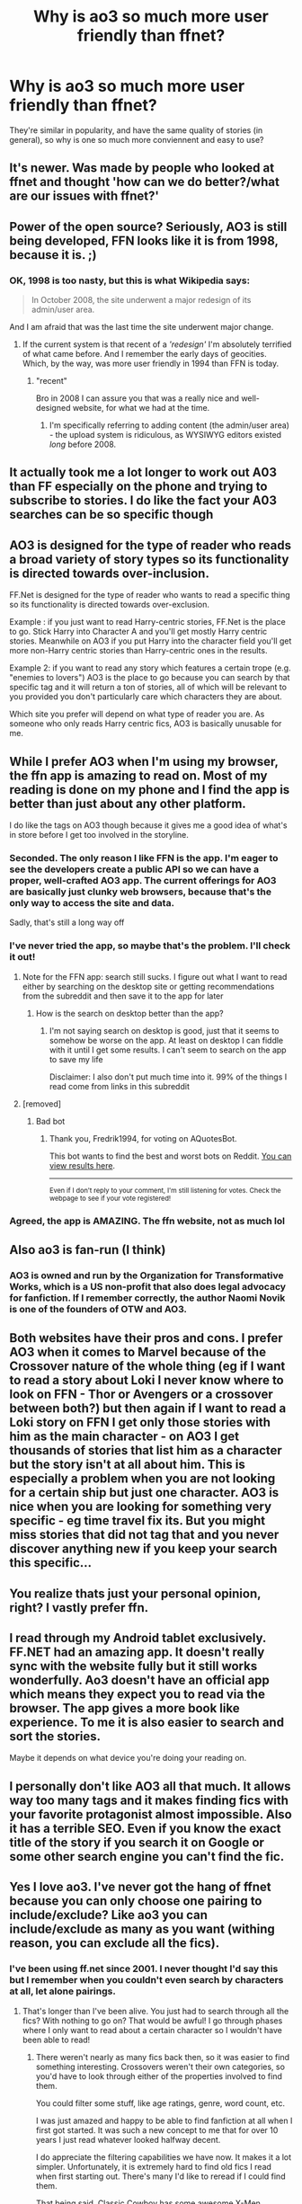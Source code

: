 #+TITLE: Why is ao3 so much more user friendly than ffnet?

* Why is ao3 so much more user friendly than ffnet?
:PROPERTIES:
:Author: lulushcaanteater
:Score: 57
:DateUnix: 1617748092.0
:DateShort: 2021-Apr-07
:FlairText: Discussion
:END:
They're similar in popularity, and have the same quality of stories (in general), so why is one so much more conviennent and easy to use?


** It's newer. Was made by people who looked at ffnet and thought 'how can we do better?/what are our issues with ffnet?'
:PROPERTIES:
:Author: FeyPiper
:Score: 72
:DateUnix: 1617752221.0
:DateShort: 2021-Apr-07
:END:


** Power of the open source? Seriously, AO3 is still being developed, FFN looks like it is from 1998, because it is. ;)
:PROPERTIES:
:Author: ceplma
:Score: 81
:DateUnix: 1617749564.0
:DateShort: 2021-Apr-07
:END:

*** OK, 1998 is too nasty, but this is what Wikipedia says:

#+begin_quote
  In October 2008, the site underwent a major redesign of its admin/user area.
#+end_quote

And I am afraid that was the last time the site underwent major change.
:PROPERTIES:
:Author: ceplma
:Score: 57
:DateUnix: 1617749783.0
:DateShort: 2021-Apr-07
:END:

**** If the current system is that recent of a /'redesign'/ I'm absolutely terrified of what came before. And I remember the early days of geocities. Which, by the way, was more user friendly in 1994 than FFN is today.
:PROPERTIES:
:Author: hrmdurr
:Score: 28
:DateUnix: 1617766966.0
:DateShort: 2021-Apr-07
:END:

***** "recent"

Bro in 2008 I can assure you that was a really nice and well-designed website, for what we had at the time.
:PROPERTIES:
:Author: White_fri2z
:Score: 23
:DateUnix: 1617776634.0
:DateShort: 2021-Apr-07
:END:

****** I'm specifically referring to adding content (the admin/user area) - the upload system is ridiculous, as WYSIWYG editors existed /long/ before 2008.
:PROPERTIES:
:Author: hrmdurr
:Score: 3
:DateUnix: 1617799139.0
:DateShort: 2021-Apr-07
:END:


** It actually took me a lot longer to work out A03 than FF especially on the phone and trying to subscribe to stories. I do like the fact your A03 searches can be so specific though
:PROPERTIES:
:Author: Revolutionary_Mix154
:Score: 16
:DateUnix: 1617758000.0
:DateShort: 2021-Apr-07
:END:


** AO3 is designed for the type of reader who reads a broad variety of story types so its functionality is directed towards over-inclusion.

FF.Net is designed for the type of reader who wants to read a specific thing so its functionality is directed towards over-exclusion.

Example : if you just want to read Harry-centric stories, FF.Net is the place to go. Stick Harry into Character A and you'll get mostly Harry centric stories. Meanwhile on AO3 if you put Harry into the character field you'll get more non-Harry centric stories than Harry-centric ones in the results.

Example 2: if you want to read any story which features a certain trope (e.g. "enemies to lovers") AO3 is the place to go because you can search by that specific tag and it will return a ton of stories, all of which will be relevant to you provided you don't particularly care which characters they are about.

Which site you prefer will depend on what type of reader you are. As someone who only reads Harry centric fics, AO3 is basically unusable for me.
:PROPERTIES:
:Author: Taure
:Score: 32
:DateUnix: 1617786465.0
:DateShort: 2021-Apr-07
:END:


** While I prefer AO3 when I'm using my browser, the ffn app is amazing to read on. Most of my reading is done on my phone and I find the app is better than just about any other platform.

I do like the tags on AO3 though because it gives me a good idea of what's in store before I get too involved in the storyline.
:PROPERTIES:
:Author: JewelBurns
:Score: 54
:DateUnix: 1617751434.0
:DateShort: 2021-Apr-07
:END:

*** Seconded. The only reason I like FFN is the app. I'm eager to see the developers create a public API so we can have a proper, well-crafted AO3 app. The current offerings for AO3 are basically just clunky web browsers, because that's the only way to access the site and data.

Sadly, that's still a long way off
:PROPERTIES:
:Author: RandomStuff3829
:Score: 16
:DateUnix: 1617769882.0
:DateShort: 2021-Apr-07
:END:


*** I've never tried the app, so maybe that's the problem. I'll check it out!
:PROPERTIES:
:Author: lulushcaanteater
:Score: 7
:DateUnix: 1617765358.0
:DateShort: 2021-Apr-07
:END:

**** Note for the FFN app: search still sucks. I figure out what I want to read either by searching on the desktop site or getting recommendations from the subreddit and then save it to the app for later
:PROPERTIES:
:Author: jesterxgirl
:Score: 17
:DateUnix: 1617783807.0
:DateShort: 2021-Apr-07
:END:

***** How is the search on desktop better than the app?
:PROPERTIES:
:Author: PiRoxX008
:Score: 2
:DateUnix: 1617804687.0
:DateShort: 2021-Apr-07
:END:

****** I'm not saying search on desktop is good, just that it seems to somehow be worse on the app. At least on desktop I can fiddle with it until I get some results. I can't seem to search on the app to save my life

Disclaimer: I also don't put much time into it. 99% of the things I read come from links in this subreddit
:PROPERTIES:
:Author: jesterxgirl
:Score: 5
:DateUnix: 1617806422.0
:DateShort: 2021-Apr-07
:END:


**** [removed]
:PROPERTIES:
:Score: -8
:DateUnix: 1617767029.0
:DateShort: 2021-Apr-07
:END:

***** Bad bot
:PROPERTIES:
:Author: Fredrik1994
:Score: 3
:DateUnix: 1617781748.0
:DateShort: 2021-Apr-07
:END:

****** Thank you, Fredrik1994, for voting on AQuotesBot.

This bot wants to find the best and worst bots on Reddit. [[https://botrank.pastimes.eu/][You can view results here]].

--------------

^{Even if I don't reply to your comment, I'm still listening for votes. Check the webpage to see if your vote registered!}
:PROPERTIES:
:Author: B0tRank
:Score: 2
:DateUnix: 1617781761.0
:DateShort: 2021-Apr-07
:END:


*** Agreed, the app is AMAZING. The ffn website, not as much lol
:PROPERTIES:
:Author: tilocke88
:Score: 2
:DateUnix: 1617804465.0
:DateShort: 2021-Apr-07
:END:


** Also ao3 is fan-run (I think)
:PROPERTIES:
:Author: Lys_456
:Score: 10
:DateUnix: 1617749103.0
:DateShort: 2021-Apr-07
:END:

*** AO3 is owned and run by the Organization for Transformative Works, which is a US non-profit that also does legal advocacy for fanfiction. If I remember correctly, the author Naomi Novik is one of the founders of OTW and AO3.
:PROPERTIES:
:Author: Death_Sheep1980
:Score: 21
:DateUnix: 1617766795.0
:DateShort: 2021-Apr-07
:END:


** Both websites have their pros and cons. I prefer AO3 when it comes to Marvel because of the Crossover nature of the whole thing (eg if I want to read a story about Loki I never know where to look on FFN - Thor or Avengers or a crossover between both?) but then again if I want to read a Loki story on FFN I get only those stories with him as the main character - on AO3 I get thousands of stories that list him as a character but the story isn't at all about him. This is especially a problem when you are not looking for a certain ship but just one character. AO3 is nice when you are looking for something very specific - eg time travel fix its. But you might miss stories that did not tag that and you never discover anything new if you keep your search this specific...
:PROPERTIES:
:Author: Mikill1995
:Score: 9
:DateUnix: 1617780515.0
:DateShort: 2021-Apr-07
:END:


** You realize thats just your personal opinion, right? I vastly prefer ffn.
:PROPERTIES:
:Author: natus92
:Score: 7
:DateUnix: 1617793785.0
:DateShort: 2021-Apr-07
:END:


** I read through my Android tablet exclusively. FF.NET had an amazing app. It doesn't really sync with the website fully but it still works wonderfully. Ao3 doesn't have an official app which means they expect you to read via the browser. The app gives a more book like experience. To me it is also easier to search and sort the stories.

Maybe it depends on what device you're doing your reading on.
:PROPERTIES:
:Author: SagaciousRouge
:Score: 6
:DateUnix: 1617771899.0
:DateShort: 2021-Apr-07
:END:


** I personally don't like AO3 all that much. It allows way too many tags and it makes finding fics with your favorite protagonist almost impossible. Also it has a terrible SEO. Even if you know the exact title of the story if you search it on Google or some other search engine you can't find the fic.
:PROPERTIES:
:Author: DariusA92
:Score: 18
:DateUnix: 1617763883.0
:DateShort: 2021-Apr-07
:END:


** Yes I love ao3. I've never got the hang of ffnet because you can only choose one pairing to include/exclude? Like ao3 you can include/exclude as many as you want (withing reason, you can exclude all the fics).
:PROPERTIES:
:Author: SnapdragonPBlack
:Score: 19
:DateUnix: 1617757140.0
:DateShort: 2021-Apr-07
:END:

*** I've been using ff.net since 2001. I never thought I'd say this but I remember when you couldn't even search by characters at all, let alone pairings.
:PROPERTIES:
:Author: TriceratopsWrex
:Score: 23
:DateUnix: 1617759730.0
:DateShort: 2021-Apr-07
:END:

**** That's longer than I've been alive. You just had to search through all the fics? With nothing to go on? That would be awful! I go through phases where I only want to read about a certain character so I wouldn't have been able to read!
:PROPERTIES:
:Author: SnapdragonPBlack
:Score: 10
:DateUnix: 1617759841.0
:DateShort: 2021-Apr-07
:END:

***** There weren't nearly as many fics back then, so it was easier to find something interesting. Crossovers weren't their own categories, so you'd have to look through either of the properties involved to find them.

You could filter some stuff, like age ratings, genre, word count, etc.

I was just amazed and happy to be able to find fanfiction at all when I first got started. It was such a new concept to me that for over 10 years I just read whatever looked halfway decent.

I do appreciate the filtering capabilities we have now. It makes it a lot simpler. Unfortunately, it is extremely hard to find old fics I read when first starting out. There's many I'd like to reread if I could find them.

That being said, Classic Cowboy has some awesome X-Men Evolution and HP crossovers. I always recommend him. I also used to share PMs with the guy in the early 2000's. He was pretty cool.
:PROPERTIES:
:Author: TriceratopsWrex
:Score: 17
:DateUnix: 1617760727.0
:DateShort: 2021-Apr-07
:END:

****** Classic Cowboy, now that's a name I've not heard in a long time.
:PROPERTIES:
:Author: twistedmic
:Score: 3
:DateUnix: 1617789604.0
:DateShort: 2021-Apr-07
:END:


** I prefer ao3 on the computer but I do like the ffnet app
:PROPERTIES:
:Author: Intelligent_One445
:Score: 9
:DateUnix: 1617751590.0
:DateShort: 2021-Apr-07
:END:


** To be honest I prefer ffn, its so easier to search for fanfics there, ao3 confuses me with all their tags and it takes me ages to look for fics
:PROPERTIES:
:Author: chayoutofcontext
:Score: 7
:DateUnix: 1617793374.0
:DateShort: 2021-Apr-07
:END:


** I'm not sure it is. AO3 has a terrible and widely misused tagging system. You prefer not to read about Snape boinking someone you have to list absolutely every possibly combination or you end up being startled by scenes of Snape dressed up as a baby having sex with the Giant Squid.

At least on [[https://Friday.net][F]]f.net I can exclude him altogether.
:PROPERTIES:
:Author: Lumpyproletarian
:Score: 30
:DateUnix: 1617759837.0
:DateShort: 2021-Apr-07
:END:

*** Wouldn't excluding Snape from the character list suffice? While ao3 has a major problem with listing characters that only have like 2 lines, I don't think it has the opposite problem (i.e. not listing major characters).
:PROPERTIES:
:Author: Fredrik1994
:Score: 7
:DateUnix: 1617781898.0
:DateShort: 2021-Apr-07
:END:

**** It ought to but too many people don't put a character in the tags if they're named in a pairing. Ie there are far to many Snape/Giant Squid stories that don't have Snape as a named tag on his own
:PROPERTIES:
:Author: Lumpyproletarian
:Score: 7
:DateUnix: 1617802056.0
:DateShort: 2021-Apr-07
:END:


*** But there's more consistent tagging I find (i.e., if Snape is dressed up as a baby having sex with the Giant Squid it'll probably be tagged, whereas on ffnet it may just be glossed over and general tags included
:PROPERTIES:
:Author: lulushcaanteater
:Score: 10
:DateUnix: 1617765159.0
:DateShort: 2021-Apr-07
:END:


*** I had the same problem. Now, I just go to the "search within results" bar and put -snape, -malfoy, -reader etc. It would then exclude all stories that mention those things.
:PROPERTIES:
:Author: BlueThePineapple
:Score: 2
:DateUnix: 1617774320.0
:DateShort: 2021-Apr-07
:END:


*** And on the flip side, you can moderate reviews on AO3 and not on FF. Which is upsetting, since if we could do that, then FF would be unbeatable
:PROPERTIES:
:Author: adambomb90
:Score: 2
:DateUnix: 1617761302.0
:DateShort: 2021-Apr-07
:END:

**** Flames say more about the flamer than they do about the writer, and I've had some /unbelievably/ stupid ones. The sort that makes you wonder how the writer manages to pull a T-shirt on,
:PROPERTIES:
:Author: Lumpyproletarian
:Score: 5
:DateUnix: 1617762244.0
:DateShort: 2021-Apr-07
:END:

***** I agree, but it's still nice to moderate the reviews
:PROPERTIES:
:Author: adambomb90
:Score: 4
:DateUnix: 1617762324.0
:DateShort: 2021-Apr-07
:END:


** I appreciate the download options on ao3 as well! So much experience with trying to find a good fic which has since been deleted
:PROPERTIES:
:Author: to_fit_truths
:Score: 3
:DateUnix: 1617793717.0
:DateShort: 2021-Apr-07
:END:


** Better programmers and more thoughtful user interface design. That said, all I have ever found on ao3 is porn-ish fics or bizarre pairings, stories that ffnet disallows. I am sure there's some good stuff there, but I found myself wading through too many squicky fics, so as much as I like the presentation, I prefer the clunk of ffnet.
:PROPERTIES:
:Author: VorpalPlayer
:Score: 15
:DateUnix: 1617749470.0
:DateShort: 2021-Apr-07
:END:

*** I try to post my fic on both AO3 and FFnet. Gotta admit I was surprised when my more intricately plotted and worldbuilding fic found a bigger following on AO3, while my weird pairing, sillier fic found the bigger following on FFnet. Threw me for a loop, I won't lie.
:PROPERTIES:
:Author: FeyPiper
:Score: 14
:DateUnix: 1617752313.0
:DateShort: 2021-Apr-07
:END:

**** Perhaps because it's different from what is common on each site and thus sticking out more?
:PROPERTIES:
:Author: Fredrik1994
:Score: 3
:DateUnix: 1617782001.0
:DateShort: 2021-Apr-07
:END:


*** You can filter out explicit stuff and pairings you don't like. [[https://Ff.net][Ff.net]] only allows you to filter out one pairing but on ao3 you can filter out multiple
:PROPERTIES:
:Author: Loud_Constant
:Score: 16
:DateUnix: 1617752797.0
:DateShort: 2021-Apr-07
:END:

**** I had no idea. Thanks so much. I'll go back and explore some more.
:PROPERTIES:
:Author: VorpalPlayer
:Score: 3
:DateUnix: 1617753432.0
:DateShort: 2021-Apr-07
:END:


*** This is truth. Whenever I want pure simple gen I go to ff, when I want porn I go to ao3.
:PROPERTIES:
:Author: savory-pancake
:Score: 1
:DateUnix: 1617819006.0
:DateShort: 2021-Apr-07
:END:


** THIS!!! I found AO3 first and boy am I glad I did. I was looking to get away from wattpad because, well, it should be obvious, but wattpad has gone even further downhill since then. I think I had interacted with ffn before while wattpad was still okay, but it was so difficult to use that I went back to wattpad. Then I found AO3 and now I only ever read on ffn if someone recommends a book and has already linked it.
:PROPERTIES:
:Author: Half-Necessary
:Score: 5
:DateUnix: 1617782886.0
:DateShort: 2021-Apr-07
:END:


** I used to like both equally for different reasons. A03 was great for finding somthing specific, while searching through an authors favorite fics/authors on ff.net led me to some great fics i never would have read otherwise.

However I've not been able to bring myself to read anything on ff.net since the update (security update?) a month or so ago that stopped you from being able to download any fics. The website itself is just not nice to read on, and I hate not knowing if ill have to re-scroll through a chapter to find where I was every time I put my phone down :(
:PROPERTIES:
:Author: geckoshan
:Score: 2
:DateUnix: 1617803738.0
:DateShort: 2021-Apr-07
:END:


** I think it's the Reverse for me. At FFN, I don't have to worry about stumbling into something that's gonna scar me for life.
:PROPERTIES:
:Author: Seathrith8
:Score: 2
:DateUnix: 1617855271.0
:DateShort: 2021-Apr-08
:END:


** I think the perfect analogy is that FFnet is a crotchety old adult, while AO3 is the teenager who is experimenting
:PROPERTIES:
:Author: adambomb90
:Score: 2
:DateUnix: 1617761429.0
:DateShort: 2021-Apr-07
:END:


** Because one of them just wants to let people read and write stories and make it as simple as possible, while the other wants to let people do whatever they want, which ends up creating an unusable mess.

Oh, you though /AO3/ was the better site? I can't help you then.
:PROPERTIES:
:Author: TheLetterJ0
:Score: 3
:DateUnix: 1617752240.0
:DateShort: 2021-Apr-07
:END:

*** I'm not sure the condescending tone was necessary.. I find ffnet to be much less convenient as it's such a hassle to tag for specific themes
:PROPERTIES:
:Author: lulushcaanteater
:Score: 10
:DateUnix: 1617765314.0
:DateShort: 2021-Apr-07
:END:

**** The tags are AO3's biggest problem.

Want to search for a specific tag? Too bad, here are a bunch of overtagged stories that it barely applies to.

Want to filter out a tag you don't want to read about? Too bad, here are a bunch of stories that have that thing, but didn't tag it, or that used a seemingly identical tag that you now have to filter out.

Basically, the tagging system is a trap. It seems like a good idea at first glance, but the more you try to use it, the more you realize that it is fundamentally broken.
:PROPERTIES:
:Author: TheLetterJ0
:Score: 5
:DateUnix: 1617773228.0
:DateShort: 2021-Apr-07
:END:

***** Don't know why you get downvoted to hell, it's true. Like, it's all facts.

Like, the best example of that is with crossovers - let's see, how many crossovers take up half the screen for /only/ the fandom that will be even remotely mentionned?

Add to that all the essential tags, like, I dunno, kinks, romance, that kinda stuff, then add the plethora of additional tags (like "I won't let my babies die!1!1" which yeah sure but don't spoil us ffs)

You end up scrolling for hours just to get to a another story
:PROPERTIES:
:Author: White_fri2z
:Score: 9
:DateUnix: 1617777307.0
:DateShort: 2021-Apr-07
:END:


***** I think the super over-tagged stories are a red flag so I avoid reading them, but I think most users will stick to a main tag (for big tropes) and that other stories might pop up with different tag wording but rarely that many of them. Ffnet's search system seems too vague for me - you barely know what might be in the story
:PROPERTIES:
:Author: lulushcaanteater
:Score: 2
:DateUnix: 1617803349.0
:DateShort: 2021-Apr-07
:END:


***** Plus the tumblr people who write a whole story in the tags. 😒
:PROPERTIES:
:Author: savory-pancake
:Score: 2
:DateUnix: 1617819123.0
:DateShort: 2021-Apr-07
:END:


*** Trying to read a summary in ao3 is impossible because ~tags~
:PROPERTIES:
:Author: Phaeneaux
:Score: 8
:DateUnix: 1617757443.0
:DateShort: 2021-Apr-07
:END:


** for one, ao3 has an amazing search function, which ffn.net really doesnt have. Also, ffn.net also lacks the defense tha ao3 provides to potential during for copyright infringement by authors that it provides as a nonprofit organisation. On top of this it also has many current fics, where fun.net had as good as died on the mind if most current fic readers. Also, ffn.net has very strict rules on things such as smut, and so writers run the risk of their work being taken down.
:PROPERTIES:
:Author: lampshade_666
:Score: 2
:DateUnix: 1617818050.0
:DateShort: 2021-Apr-07
:END:


** If ffn would just add an easy way to download pdfs, it'd be equal to ao3 for me, but as it is, ao3 is the easiest site to export for text to speech
:PROPERTIES:
:Author: HPLikemake
:Score: 1
:DateUnix: 1622175282.0
:DateShort: 2021-May-28
:END:
